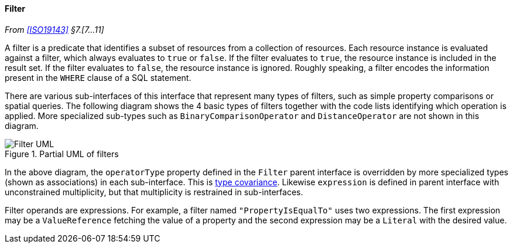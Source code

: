 [[filter]]
==== Filter
_From <<ISO19143>> §7.[7…11]_

A filter is a predicate that identifies a subset of resources from a collection of resources.
Each resource instance is evaluated against a filter, which always evaluates to `true` or `false`.
If the filter evaluates to `true`, the resource instance is included in the result set.
If the filter evaluates to `false`, the resource instance is ignored.
Roughly speaking, a filter encodes the information present in the `WHERE` clause of a SQL statement.

There are various sub-interfaces of this interface that represent many types of filters,
such as simple property comparisons or spatial queries.
The following diagram shows the 4 basic types of filters
together with the code lists identifying which operation is applied.
More specialized sub-types such as `Binary­Comparison­Operator` and `Distance­Operator` are not shown in this diagram.

[[filter_UML]]
.Partial UML of filters
image::filter.svg[Filter UML]

In the above diagram, the `operator­Type` property defined in the `Filter` parent interface
is overridden by more specialized types (shown as associations) in each sub-interface.
This is <<term_covariant,type covariance>>.
Likewise `expression` is defined in parent interface with unconstrained multiplicity,
but that multiplicity is restrained in sub-interfaces.

Filter operands are expressions.
For example, a filter named `"PropertyIs­EqualTo"` uses two expressions.
The first expression may be a `Value­Reference` fetching the value of a property
and the second expression may be a `Literal` with the desired value.
